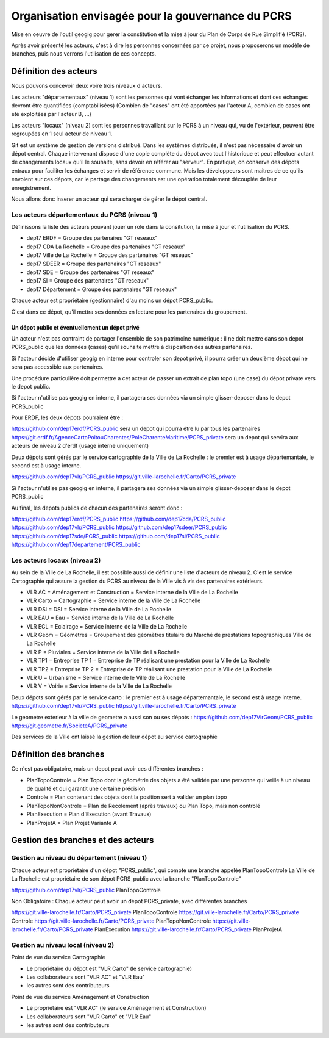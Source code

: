 ==================================================
Organisation envisagée pour la gouvernance du PCRS
==================================================

Mise en oeuvre de l'outil geogig
pour gerer la constitution et la mise à jour du Plan de Corps de Rue Simplifié (PCRS).


Après avoir présenté les acteurs, c'est à dire les personnes concernées par ce projet,
nous proposerons un modèle de branches, puis nous verrons l'utilisation de ces concepts.


Définition des acteurs
======================

Nous pouvons concevoir deux voire trois niveaux d'acteurs.

Les acteurs "départementaux" (niveau 1) sont les personnes qui vont échanger les informations
et dont ces échanges devront être quantifiées (comptabilisées)
(Combien de "cases" ont été apportées par l'acteur A, combien de cases ont été exploitées par l'acteur B, ...)

Les acteurs "locaux" (niveau 2) sont les personnes travaillant sur le PCRS à un niveau qui,
vu de l'extérieur, peuvent être regroupées en 1 seul acteur de niveau 1.

Git est un système de gestion de versions distribué.
Dans les systèmes distribués, il n'est pas nécessaire d'avoir un dépot central.
Chaque intervenant dispose d'une copie complète du dépot avec tout l'historique et
peut effectuer autant de changements locaux qu'il le souhaite, sans devoir en référer au "serveur".
En pratique, on conserve des dépots entraux pour faciliter les échanges et servir de référence commune.
Mais les développeurs sont maitres de ce qu'ils envoient sur ces dépots, car le partage des changements
est une opération totalement découplée de leur enregistrement.

Nous allons donc inserer un acteur qui sera charger de gérer le dépot central.

Les acteurs départementaux du PCRS (niveau 1)
---------------------------------------------

Définissons la liste des acteurs pouvant jouer un role dans la consitution, la mise à jour et l'utilisation du PCRS.

- dep17 ERDF                            = Groupe des partenaires "GT reseaux"
- dep17 CDA La Rochelle                 = Groupe des partenaires "GT reseaux"
- dep17 Ville de La Rochelle            = Groupe des partenaires "GT reseaux"
- dep17 SDEER                           = Groupe des partenaires "GT reseaux"
- dep17 SDE                             = Groupe des partenaires "GT reseaux"
- dep17 SI                              = Groupe des partenaires "GT reseaux"
- dep17 Département                     = Groupe des partenaires "GT reseaux"

Chaque acteur est propriétaire (gestionnaire) d'au moins un dépot PCRS_public.

C'est dans ce dépot, qu'il mettra ses données en lecture pour les partenaires du groupement.

Un dépot public et éventuellement un dépot privé
................................................
Un acteur n'est pas contraint de partager l'ensemble de son patrimoine numérique :
il ne doit mettre dans son depot PCRS_public que les données (cases)
qu'il souhaite mettre à disposition des autres partenaires.

Si l'acteur décide d'utiliser geogig en interne pour controler son depot privé,
il pourra créer un deuxième dépot qui ne sera pas accessible aux partenaires.

Une procédure particulière doit permettre a cet acteur de passer un extrait de plan topo
(une case) du dépot private vers le depot public.

Si l'acteur n'utilise pas geogig en interne, il partagera ses données
via un simple glisser-deposer dans le depot PCRS_public

Pour ERDF, les deux dépots pourraient être :

https://github.com/dep17erdf/PCRS_public sera un depot qui pourra être lu par tous les partenaires
https://git.erdf.fr/AgenceCartoPoitouCharentes/PoleCharenteMaritime/PCRS_private sera un depot qui servira aux acteurs de niveau 2 d'erdf (usage interne uniquement)

Deux dépots sont gérés par le service cartographie de la Ville de La Rochelle :
le premier est à usage départemantale, le second est à usage interne.

https://github.com/dep17vlr/PCRS_public
https://git.ville-larochelle.fr/Carto/PCRS_private

Si l'acteur n'utilise pas geogig en interne, il partagera ses données
via un simple glisser-deposer dans le depot PCRS_public

Au final, les depots publics de chacun des partenaires seront donc :

https://github.com/dep17erdf/PCRS_public
https://github.com/dep17cda/PCRS_public
https://github.com/dep17vlr/PCRS_public
https://github.com/dep17sdeer/PCRS_public
https://github.com/dep17sde/PCRS_public
https://github.com/dep17si/PCRS_public
https://github.com/dep17departement/PCRS_public


Les acteurs locaux (niveau 2)
-----------------------------

Au sein de la Ville de La Rochelle, il est possible aussi de définir une liste d'acteurs de niveau 2.
C'est le service Cartographie qui assure la gestion du PCRS au niveau de la Ville vis à vis des partenaires extérieurs.

- VLR AC    = Aménagement et Construction = Service interne de la Ville de La Rochelle
- VLR Carto = Cartographie                = Service interne de la Ville de La Rochelle
- VLR DSI   = DSI                         = Service interne de la Ville de La Rochelle
- VLR EAU   = Eau                         = Service interne de la Ville de La Rochelle
- VLR ECL   = Eclairage                   = Service interne de la Ville de La Rochelle
- VLR Geom  = Géomètres                   = Groupement des géomètres titulaire du Marché de prestations topographiques Ville de La Rochelle
- VLR P     = Pluviales                   = Service interne de la Ville de La Rochelle
- VLR TP1   = Entreprise TP 1             = Entreprise de TP réalisant une prestation pour la Ville de La Rochelle
- VLR TP2   = Entreprise TP 2             = Entreprise de TP réalisant une prestation pour la Ville de La Rochelle
- VLR U     = Urbanisme                   = Service interne de le Ville de La Rochelle
- VLR V     = Voirie                      = Service interne de la Ville de La Rochelle

Deux dépots sont gérés par le service carto : le premier est à usage départemantale, le second est à usage interne.
https://github.com/dep17vlr/PCRS_public
https://git.ville-larochelle.fr/Carto/PCRS_private

Le geometre exterieur à la ville de geometre a aussi son ou ses dépots :
https://github.com/dep17VlrGeom/PCRS_public
https://git.geometre.fr/SocieteA/PCRS_private

Des services de la Ville ont laissé la gestion de leur dépot au service cartographie

Définition des branches
=======================

Ce n'est pas obligatoire, mais un depot peut avoir ces différentes branches :

- PlanTopoControle    = Plan Topo dont la géométrie des objets a été validée par une personne qui veille à un niveau de qualité et qui garantit une certaine précision
- Controle            = Plan contenant des objets dont la position sert à valider un plan topo
- PlanTopoNonControle = Plan de Recolement (après travaux) ou Plan Topo, mais non controlé
- PlanExecution       = Plan d'Execution (avant Travaux)
- PlanProjetA         = Plan Projet Variante A


Gestion des branches et des acteurs
===================================

Gestion au niveau du département (niveau 1)
-------------------------------------------

Chaque acteur est propriétaire d'un dépot "PCRS_public", qui compte une branche appelée PlanTopoControle
La Ville de La Rochelle est propriétaire de son dépot PCRS_public avec la branche "PlanTopoControle"

https://github.com/dep17vlr/PCRS_public PlanTopoControle

Non Obligatoire : Chaque acteur peut avoir un dépot PCRS_private, avec différentes branches

https://git.ville-larochelle.fr/Carto/PCRS_private PlanTopoControle
https://git.ville-larochelle.fr/Carto/PCRS_private Controle
https://git.ville-larochelle.fr/Carto/PCRS_private PlanTopoNonControle
https://git.ville-larochelle.fr/Carto/PCRS_private PlanExecution
https://git.ville-larochelle.fr/Carto/PCRS_private PlanProjetA

Gestion au niveau local (niveau 2)
----------------------------------

Point de vue du service Cartographie

- Le propriétaire du dépot est "VLR Carto" (le service cartographie)
- Les collaborateurs sont "VLR AC" et "VLR Eau"
- les autres sont des contributeurs

Point de vue du service Aménagement et Construction

- Le propriétaire est "VLR AC" (le service Aménagement et Construction)
- Les collaborateurs sont "VLR Carto" et "VLR Eau"
- les autres sont des contributeurs

